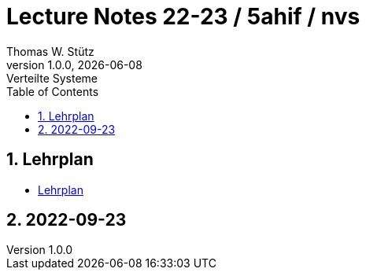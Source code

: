 = Lecture Notes 22-23 / 5ahif / nvs
Thomas W. Stütz
1.0.0, {docdate}: Verteilte Systeme
ifndef::imagesdir[:imagesdir: images]
//:toc-placement!:  // prevents the generation of the doc at this position, so it can be printed afterwards
:sourcedir: ../src/main/java
:icons: font
:sectnums:    // Nummerierung der Überschriften / section numbering
:toc: left


//Need this blank line after ifdef, don't know why...
ifdef::backend-html5[]

// print the toc here (not at the default position)
//toc::[]

== Lehrplan

* https://www.ris.bka.gv.at/Dokumente/Begut/BEGUT_COO_2026_100_2_672313/COO_2026_100_2_674362.pdf[Lehrplan^]

== 2022-09-23

